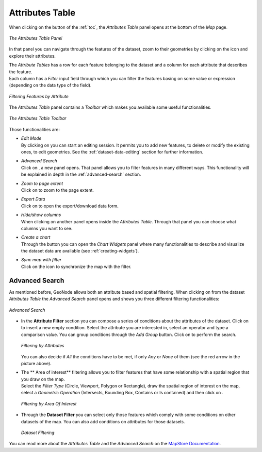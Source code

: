 .. _attributes-table:

Attributes Table
================

.. |attribute_table_button| image:: img/attribute_table_button.png
    :width: 30px
    :height: 30px
    :align: middle

When clicking on the |attribute_table_button| button of the :ref:`toc`, the *Attributes Table* panel opens at the bottom of the *Map* page.

.. figure:: img/attributes_table.png
     :align: center

     *The Attributes Table Panel*

.. |zoom_to_feature_icon| image:: img/zoom_to_feature_icon.png
   :width: 30px
   :height: 30px
   :align: middle

In that panel you can navigate through the features of the dataset, zoom to their geometries by clicking on the |zoom_to_feature_icon| icon and explore their attributes.

| The *Attribute Tables* has a row for each feature belonging to the dataset and a column for each attribute that describes the feature.
| Each column has a *Filter* input field through which you can filter the features basing on some value or expression (depending on the data type of the field).

.. figure:: img/filtering_feature_by_attributes.png
    :align: center

    *Filtering Features by Attribute*

The *Attributes Table* panel contains a *Toolbar* which makes you available some useful functionalities.

.. figure:: img/attributes_table_toolbar.png
    :align: center

    *The Attributes Table Toolbar*

Those functionalities are:

* | *Edit Mode*
  | By clicking on |edit_mode_button| you can start an editing session. It permits you to add new features, to delete or modify the existing ones, to edit geometries. See the :ref:`dataset-data-editing` section for further information.

  .. |edit_mode_button| image:: img/edit_mode_button.png
     :width: 30px
     :height: 30px
     :align: middle

* | *Advanced Search*
  | Click on |advanced_search_button|, a new panel opens. That panel allows you to filter features in many different ways. This functionality will be explained in depth in the :ref:`advanced-search` section.

  .. |advanced_search_button| image:: img/advanced_search_button.png
     :width: 30px
     :height: 30px
     :align: middle

* | *Zoom to page extent*
  | Click on |zoom_to_page_extent_button| to zoom to the page extent.

  .. |zoom_to_page_extent_button| image:: img/zoom_to_page_extent_button.png
     :width: 30px
     :height: 30px
     :align: middle

* | *Export Data*
  | Click on |export_data_button| to open the export/download data form.

  .. |export_data_button| image:: img/export_data_button.png
     :width: 30px
     :height: 30px
     :align: middle


* | *Hide/show columns*
  | When clicking on |hide_show_columns_button| another panel opens inside the *Attributes Table*. Through that panel you can choose what columns you want to see.

  .. |hide_show_columns_button| image:: img/hide_show_columns_button.png
     :width: 30px
     :height: 30px
     :align: middle

* | *Create a chart*
  | Through the |create_charts_button| button you can open the *Chart Widgets* panel where many functionalities to describe and visualize the dataset data are available (see :ref:`creating-widgets`).

  .. |create_charts_button| image:: img/create_charts_button.png
     :width: 30px
     :height: 30px
     :align: middle

* | *Sync map with filter*
  | Click on the |sync_map_with_filter_button| icon to synchronize the map with the filter.

  .. |sync_map_with_filter_button| image:: img/sync_map_with_filter_button.png
     :width: 30px
     :height: 30px
     :align: middle

.. _advanced-search:

Advanced Search
---------------

As mentioned before, GeoNode allows both an attribute based and spatial filtering.
When clicking on |advanced_search_button| from the dataset *Attributes Table* the *Advanced Search* panel opens and shows you three different filtering functionalities:

.. figure:: img/advanced_search.png
    :align: center

    *Advanced Search*

* In the **Attribute Filter** section you can compose a series of conditions about the attributes of the dataset.
  Click on |add_condition_button| to insert a new empty condition.
  Select the attribute you are interested in, select an operator and type a comparison value.
  You can group conditions through the *Add Group* |add_group_button| button.
  Click on |start_search_button| to perform the search.

  .. figure:: img/filtering_by_attributes.png
      :align: center

      *Filtering by Attributes*

  .. |add_condition_button| image:: img/add_condition_button.png
     :width: 30px
     :height: 30px
     :align: middle

  .. |add_group_button| image:: img/add_group_button.png
     :width: 30px
     :height: 30px
     :align: middle

  You can also decide if *All* the conditions have to be met, if only *Any* or *None* of them (see the red arrow in the picture above).

* | The ** Area of interest** filtering allows you to filter features that have some relationship with a spatial region that you draw on the map.
  | Select the *Filter Type* (Circle, Viewport, Polygon or Rectangle), draw the spatial region of interest on the map, select a *Geometric Operation* (Intersects, Bounding Box, Contains or Is contained) and then click on |start_search_button|.

  .. figure:: img/filtering_region_of_interest.png
      :align: center

      *Filtering by Area Of Interest*

  .. |start_search_button| image:: img/start_search_button.png
     :width: 30px
     :height: 30px
     :align: middle

* Through the **Dataset Filter** you can select only those features which comply with some conditions on other datasets of the map. You can also add conditions on attributes for those datasets.

  .. figure:: img/dataset_filtering.png
      :align: center

      *Dataset Filtering*

You can read more about the *Attributes Table* and the *Advanced Search* on the `MapStore Documentation <https://docs.mapstore.geosolutionsgroup.com/en/latest/user-guide/filtering-layers/#query-panel>`_.
